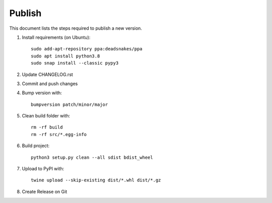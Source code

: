 =======
Publish
=======
This document lists the steps required to publish a new version.

1. Install requirements (on Ubuntu)::

    sudo add-apt-repository ppa:deadsnakes/ppa
    sudo apt install python3.8
    sudo snap install --classic pypy3

2. Update CHANGELOG.rst

3. Commit and push changes

4. Bump version with::

    bumpversion patch/minor/major

5. Clean build folder with::

    rm -rf build
    rm -rf src/*.egg-info

6. Build project::

    python3 setup.py clean --all sdist bdist_wheel

7. Upload to PyPI with::

    twine upload --skip-existing dist/*.whl dist/*.gz

8. Create Release on Git
